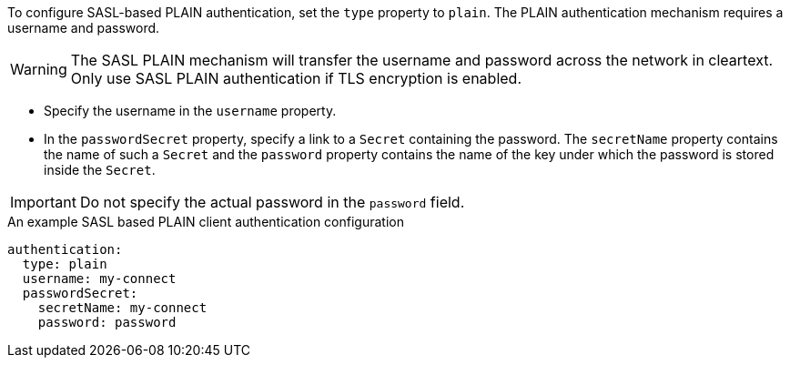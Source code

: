 To configure SASL-based PLAIN authentication, set the `type` property to `plain`.
The PLAIN authentication mechanism requires a username and password.

WARNING: The SASL PLAIN mechanism will transfer the username and password across the network in cleartext.
Only use SASL PLAIN authentication if TLS encryption is enabled.

* Specify the username in the `username` property.
* In the `passwordSecret` property, specify a link to a `Secret` containing the password.
The `secretName` property contains the name of such a `Secret` and the `password` property contains the name of the key under which the password is stored inside the `Secret`.

IMPORTANT: Do not specify the actual password in the `password` field.

.An example SASL based PLAIN client authentication configuration
[source,yaml,subs=attributes+]
----
authentication:
  type: plain
  username: my-connect
  passwordSecret:
    secretName: my-connect
    password: password
----